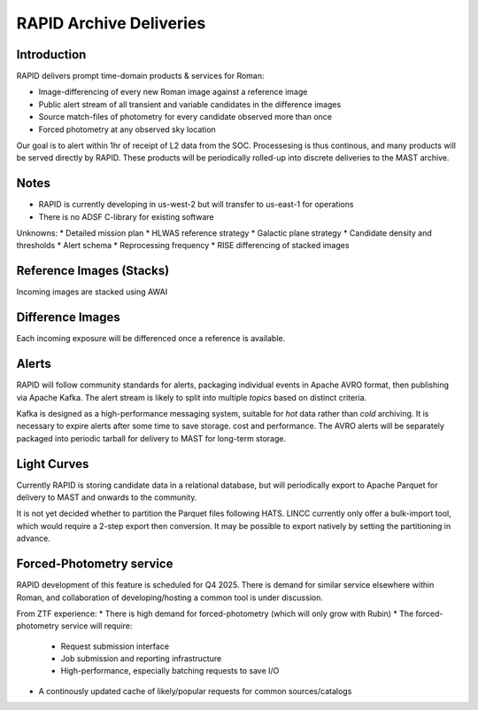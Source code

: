 RAPID Archive Deliveries
####################################################

..
  Short description of the PIT data delivery timeline, data releases, and vision of success
  Short descriptive overview of expected data products and their utility
  Link(s) to relevant schedules, project plans, and documentation
  Links to Jupyter notebooks, scripts, or code snippets illustrating example workflows or data analysis


Introduction
************************************

RAPID delivers prompt time-domain products & services for Roman:

* Image-differencing of every new Roman image against a reference image
* Public alert stream of all transient and variable candidates in the difference images
* Source match-files of photometry for every candidate observed more than once
* Forced photometry at any observed sky location

Our goal is to alert within 1hr of receipt of L2 data from the SOC. Processesing is thus continous, and many products will be served directly by RAPID. These products will be periodically rolled-up into discrete deliveries to the MAST archive.


Notes
************************************

* RAPID is currently developing in us-west-2 but will transfer to us-east-1 for operations
* There is no ADSF C-library for existing software 

Unknowns:
* Detailed mission plan
* HLWAS reference strategy
* Galactic plane strategy
* Candidate density and thresholds
* Alert schema
* Reprocessing frequency
* RISE differencing of stacked images


Reference Images (Stacks)
************************************

Incoming images are stacked using AWAI



Difference Images
************************************

Each incoming exposure will be differenced once a reference is available.

Alerts
************************************

RAPID will follow community standards for alerts, packaging individual events in Apache AVRO format, then publishing via Apache Kafka. The alert stream is likely to split into multiple *topics* based on distinct criteria.

Kafka is designed as a high-performance messaging system, suitable for *hot* data rather than *cold* archiving. It is necessary to expire alerts after some time to save storage. cost and performance. The AVRO alerts will be separately packaged into periodic tarball for delivery to MAST for long-term storage. 


Light Curves
************************************

Currently RAPID is storing candidate data in a relational database, but will periodically export to Apache Parquet for delivery to MAST and onwards to the community.

It is not yet decided whether to partition the Parquet files following HATS. LINCC currently only offer a bulk-import tool, which would require a 2-step export then conversion. It may be possible to export natively by setting the partitioning in advance. 


Forced-Photometry service
************************************

RAPID development of this feature is scheduled for Q4 2025. There is demand for similar service elsewhere within Roman, and collaboration of developing/hosting a common tool is under discussion.

From ZTF experience:
* There is high demand for forced-photometry (which will only grow with Rubin)
* The forced-photometry service will require:

  * Request submission interface
  * Job submission and reporting infrastructure
  * High-performance, especially batching requests to save I/O

* A continously updated cache of likely/popular requests for common sources/catalogs